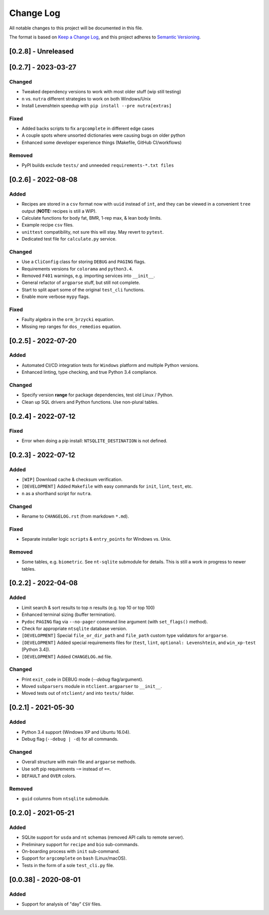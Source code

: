 ************
 Change Log
************

All notable changes to this project will be documented in this file.

The format is based on `Keep a Change Log <https://keepachangelog.com/en/1.1.0/>`_,
and this project adheres to `Semantic Versioning <https://semver.org/spec/v2.0.0.html>`_.



[0.2.8] - Unreleased
########################################################################



[0.2.7] - 2023-03-27
########################################################################

Changed
~~~~~~~

- Tweaked dependency versions to work with most older stuff (wip still testing)
- ``n`` vs. ``nutra`` different strategies to work on both Windows/Unix
- Install Levenshtein speedup with ``pip install --pre nutra[extras]``

Fixed
~~~~~

- Added backs scripts to fix ``argcomplete`` in different edge cases
- A couple spots where unsorted dictionaries were causing bugs on older python
- Enhanced some developer experience things (Makefile, GitHub CI/workflows)

Removed
~~~~~~~

- PyPI builds exclude ``tests/`` and unneeded ``requirements-*.txt files``



[0.2.6] - 2022-08-08
########################################################################

Added
~~~~~

- Recipes are stored in a ``csv`` format now with ``uuid`` instead of ``int``,
  and they can be viewed in a convenient ``tree`` output
  (**NOTE:** recipes is still a WIP).
- Calculate functions for body fat, BMR, 1-rep max, & lean body limits.
- Example recipe ``csv`` files.
- ``unittest`` compatibility, not sure this will stay.
  May revert to ``pytest``.
- Dedicated test file for ``calculate.py`` service.

Changed
~~~~~~~

- Use a ``CliConfig`` class for storing ``DEBUG`` and ``PAGING`` flags.
- Requirements versions for ``colorama`` and ``python3.4``.
- Removed ``F401`` warnings, e.g. importing services into ``__init__``.
- General refactor of ``argparse`` stuff, but still not complete.
- Start to split apart some of the original ``test_cli`` functions.
- Enable more verbose ``mypy`` flags.

Fixed
~~~~~

- Faulty algebra in the ``orm_brzycki`` equation.
- Missing rep ranges for ``dos_remedios`` equation.



[0.2.5] - 2022-07-20
########################################################################

Added
~~~~~

- Automated CI/CD integration tests for ``Windows`` platform and multiple
  Python versions.
- Enhanced linting, type checking, and true Python 3.4 compliance.

Changed
~~~~~~~

- Specify version **range** for package dependencies, test old Linux / Python.
- Clean up SQL drivers and Python functions. Use non-plural tables.



[0.2.4] - 2022-07-12
########################################################################

Fixed
~~~~~

- Error when doing a pip install: ``NTSQLITE_DESTINATION`` is not defined.



[0.2.3] - 2022-07-12
########################################################################

Added
~~~~~

- ``[WIP]`` Download cache & checksum verification.
- ``[DEVELOPMENT]`` Added ``Makefile`` with easy commands for ``init``,
  ``lint``, ``test``, etc.
- ``n`` as a shorthand script for ``nutra``.

Changed
~~~~~~~

- Rename to ``CHANGELOG.rst`` (from markdown ``*.md``).

Fixed
~~~~~

- Separate installer logic ``scripts`` & ``entry_points`` for Windows vs. Unix.

Removed
~~~~~~~

- Some tables, e.g. ``biometric``. See ``nt-sqlite`` submodule for details.
  This is still a work in progress to newer tables.



[0.2.2] - 2022-04-08
########################################################################

Added
~~~~~

- Limit search & sort results to top ``n`` results (e.g. top 10 or top 100)
- Enhanced terminal sizing (buffer termination).
- ``Pydoc`` ``PAGING`` flag via ``--no-pager`` command line argument
  (with ``set_flags()`` method).
- Check for appropriate ``ntsqlite`` database version.
- ``[DEVELOPMENT]`` Special ``file_or_dir_path`` and ``file_path``
  custom type validators for ``argparse``.
- ``[DEVELOPMENT]`` Added special requirements files for
  (``test``, ``lint``, ``optional: Levenshtein``,
  and ``win_xp-test`` [Python 3.4]).
- ``[DEVELOPMENT]`` Added ``CHANGELOG.md`` file.

Changed
~~~~~~~

- Print ``exit_code`` in DEBUG mode (`--debug` flag/argument).
- Moved ``subparsers`` module in ``ntclient.argparser`` to ``__init__``.
- Moved tests out of ``ntclient/`` and into ``tests/`` folder.



[0.2.1] - 2021-05-30
########################################################################

Added
~~~~~

- Python 3.4 support (Windows XP and Ubuntu 16.04).
- Debug flag (``--debug | -d``) for all commands.

Changed
~~~~~~~

- Overall structure with main file and ``argparse`` methods.
- Use soft pip requirements ``~=`` instead of ``==``.
- ``DEFAULT`` and ``OVER`` colors.

Removed
~~~~~~~

- ``guid`` columns from ``ntsqlite`` submodule.



[0.2.0] - 2021-05-21
########################################################################

Added
~~~~~

- SQLite support for ``usda`` and ``nt`` schemas
  (removed API calls to remote server).
- Preliminary support for ``recipe`` and ``bio`` sub-commands.
- On-boarding process with ``init`` sub-command.
- Support for ``argcomplete`` on ``bash`` (Linux/macOS).
- Tests in the form of a sole ``test_cli.py`` file.



[0.0.38] - 2020-08-01
########################################################################

Added
~~~~~

- Support for analysis of "day" ``CSV`` files.
